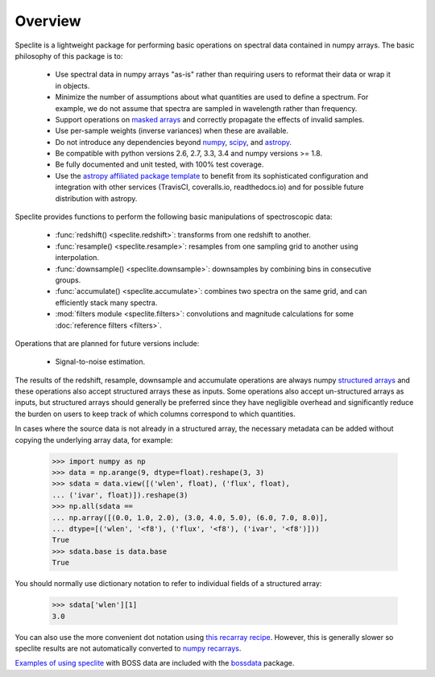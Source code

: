 Overview
========

Speclite is a lightweight package for performing basic operations on spectral
data contained in numpy arrays.  The basic philosophy of this package is to:

 * Use spectral data in numpy arrays "as-is" rather than requiring users to reformat their data or wrap it in objects.
 * Minimize the number of assumptions about what quantities are used to define a spectrum. For example, we do not assume that spectra are sampled in wavelength rather than frequency.
 * Support operations on `masked arrays <http://docs.scipy.org/doc/numpy/reference/maskedarray.html>`__ and correctly propagate the effects of invalid samples.
 * Use per-sample weights (inverse variances) when these are available.
 * Do not introduce any dependencies beyond `numpy <http://www.numpy.org/>`__, `scipy <http://www.scipy.org/>`__, and `astropy <http://astropy.readthedocs.io/>`__.
 * Be compatible with python versions 2.6, 2.7, 3.3, 3.4 and numpy versions >= 1.8.
 * Be fully documented and unit tested, with 100% test coverage.
 * Use the `astropy affiliated package template <https://github.com/astropy/package-template>`__ to benefit from its sophisticated configuration and integration with other services (TravisCI, coveralls.io, readthedocs.io) and for possible future distribution with astropy.

Speclite provides functions to perform the following basic manipulations of spectroscopic data:

 * :func:`redshift() <speclite.redshift>`: transforms from one redshift to another.
 * :func:`resample() <speclite.resample>`: resamples from one sampling grid to another using interpolation.
 * :func:`downsample() <speclite.downsample>`: downsamples by combining bins in consecutive groups.
 * :func:`accumulate() <speclite.accumulate>`: combines two spectra on the same grid, and can efficiently stack many spectra.
 * :mod:`filters module <speclite.filters>`: convolutions and magnitude calculations for some :doc:`reference filters <filters>`.

Operations that are planned for future versions include:

 * Signal-to-noise estimation.

The results of the redshift, resample, downsample and accumulate operations
are always numpy `structured arrays
<http://docs.scipy.org/doc/numpy/user/basics.rec.html>`__ and these operations
also accept structured arrays these as inputs.  Some operations also accept
un-structured arrays as inputs, but structured arrays should generally be
preferred since they have negligible overhead and significantly reduce the
burden on users to keep track of which columns correspond to which quantities.

In cases where the source data is not already in a structured array, the
necessary metadata can be added without copying the underlying array data,
for example:

    >>> import numpy as np
    >>> data = np.arange(9, dtype=float).reshape(3, 3)
    >>> sdata = data.view([('wlen', float), ('flux', float),
    ... ('ivar', float)]).reshape(3)
    >>> np.all(sdata ==
    ... np.array([(0.0, 1.0, 2.0), (3.0, 4.0, 5.0), (6.0, 7.0, 8.0)],
    ... dtype=[('wlen', '<f8'), ('flux', '<f8'), ('ivar', '<f8')]))
    True
    >>> sdata.base is data.base
    True

You should normally use dictionary notation to refer to individual fields of
a structured array:

    >>> sdata['wlen'][1]
    3.0

You can also use the more convenient dot notation using `this recarray recipe
<http://wiki.scipy.org/Cookbook/Recarray>`__. However, this is generally
slower so speclite results are not automatically converted to `numpy recarrays
<http://docs.scipy.org/doc/numpy/reference/generated/numpy.recarray.html>`__.

`Examples of using speclite
<https://github.com/dkirkby/bossdata/blob/master/examples/nb/
StackingWithSpeclite.ipynb>`__
with BOSS data are included with the `bossdata
<https://bossdata.readthedocs.io/en/latest/>`__ package.
